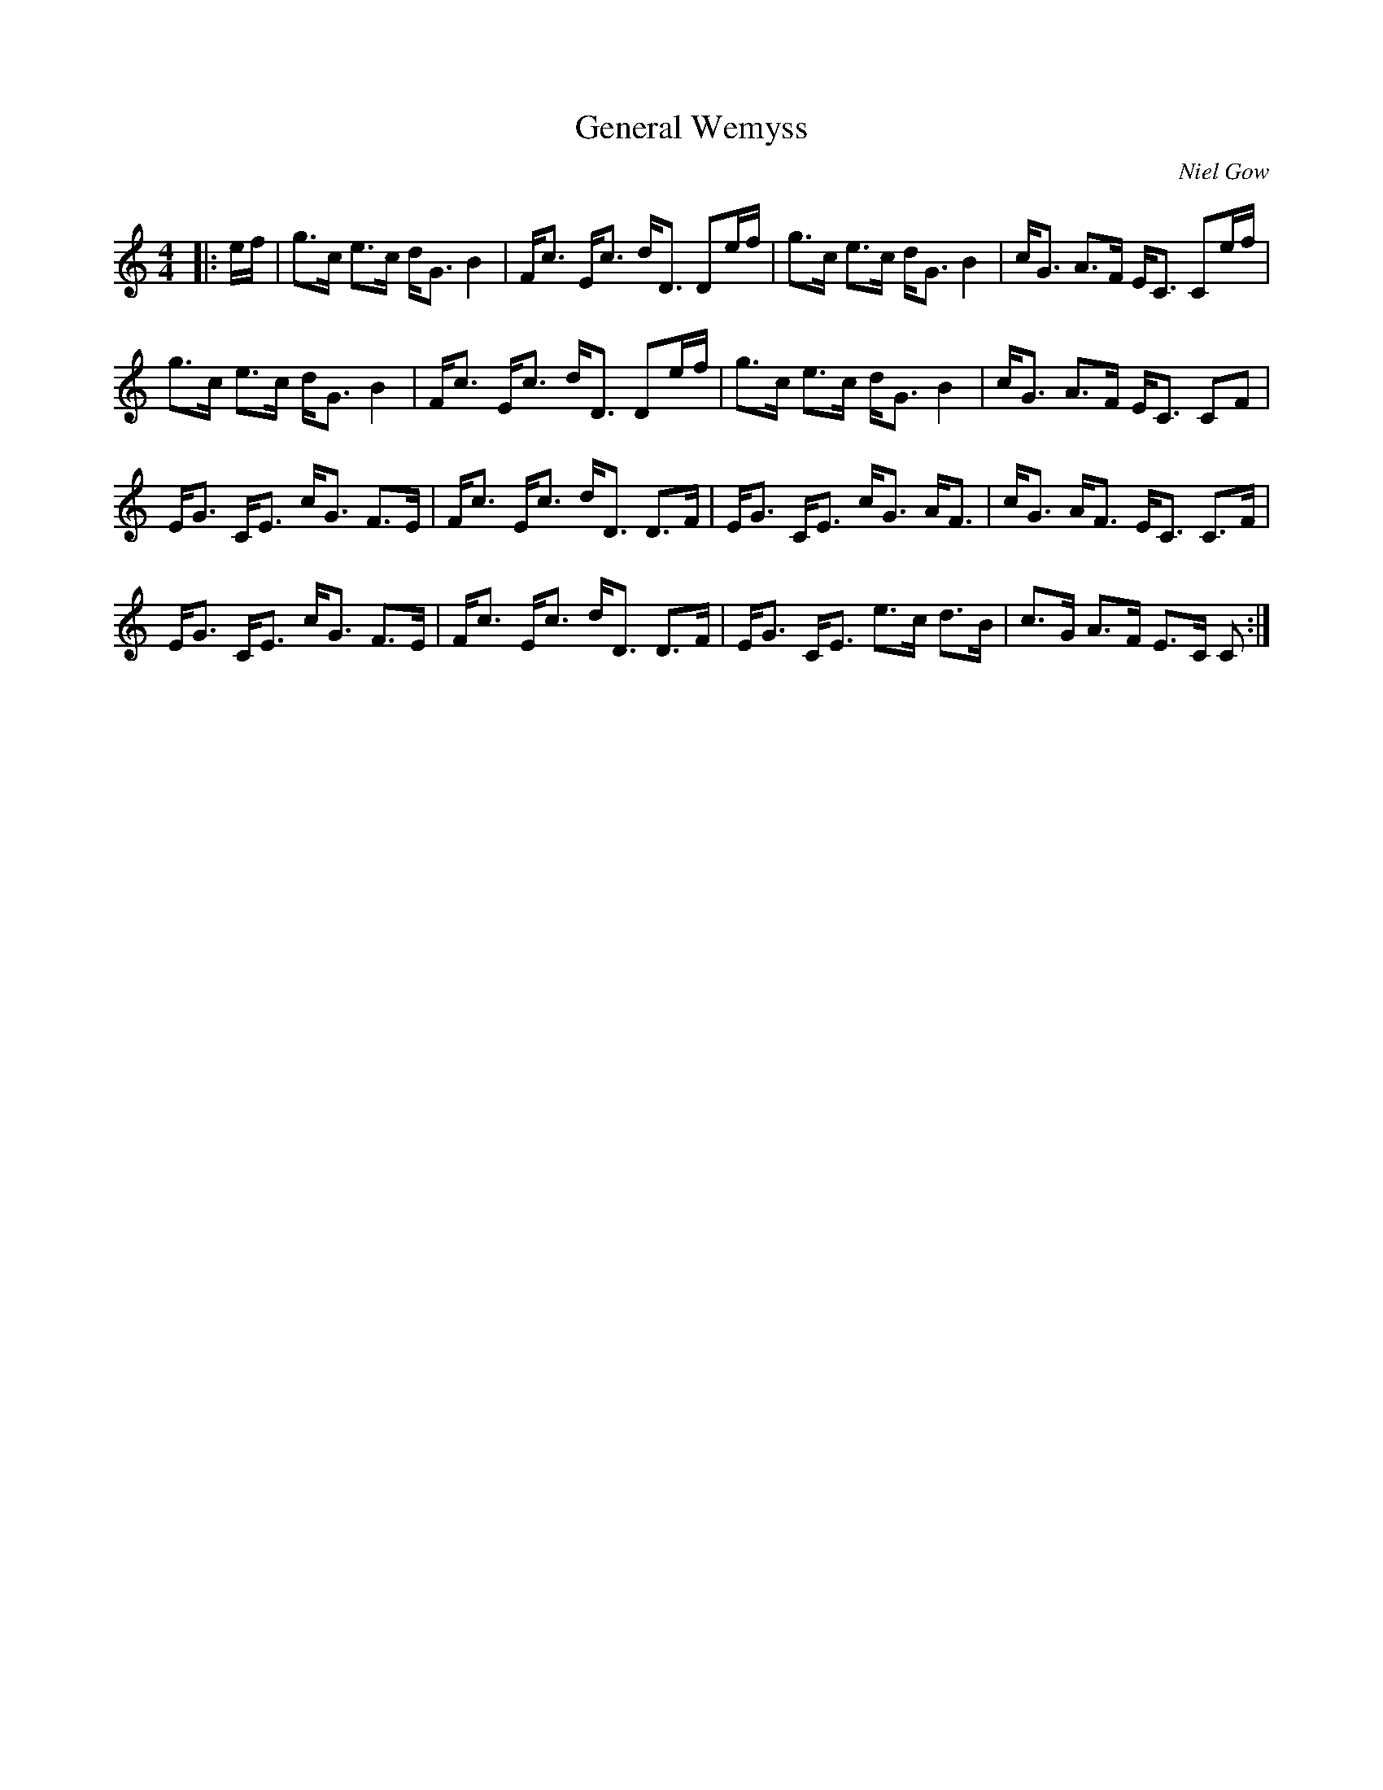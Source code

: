 X:1
T: General Wemyss
C:Niel Gow
R:Strathspey
Q: 128
K:C
M:4/4
L:1/16
|:ef|g3c e3c dG3 B4|Fc3 Ec3 dD3 D2ef|g3c e3c dG3 B4|cG3 A3F EC3 C2ef|
g3c e3c dG3 B4|Fc3 Ec3 dD3 D2ef|g3c e3c dG3 B4|cG3 A3F EC3 C2F2|
EG3 CE3 cG3 F3E|Fc3 Ec3 dD3 D3F|EG3 CE3 cG3 AF3|cG3 AF3 EC3 C3F|
EG3 CE3 cG3 F3E|Fc3 Ec3 dD3 D3F|EG3 CE3 e3c d3B|c3G A3F E3C C2:|
